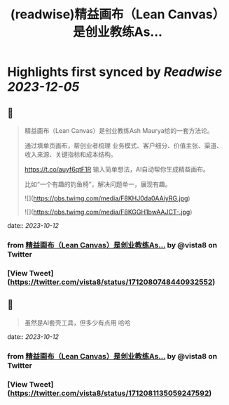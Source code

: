 :PROPERTIES:
:title: (readwise)精益画布（Lean Canvas）是创业教练As...
:END:

:PROPERTIES:
:author: [[vista8 on Twitter]]
:full-title: "精益画布（Lean Canvas）是创业教练As..."
:category: [[tweets]]
:url: https://twitter.com/vista8/status/1712080748440932552
:image-url: https://pbs.twimg.com/profile_images/28889602/20070314_b0295ade0c516903fd31D3r1hlye1a1Q.jpg
:END:

* Highlights first synced by [[Readwise]] [[2023-12-05]]
** 📌
#+BEGIN_QUOTE
精益画布（Lean Canvas）是创业教练Ash Maurya给的一套方法论。

通过填单页画布，帮创业者梳理 业务模式、客户细分、价值主张、渠道、收入来源、关键指标和成本结构。

https://t.co/auyf6qtF1R
输入简单想法，AI自动帮你生成精益画布。

比如“一个有趣的钓鱼椅”，解决问题单一，展现有趣。 

![](https://pbs.twimg.com/media/F8KHJ0da0AAiyRG.jpg) 

![](https://pbs.twimg.com/media/F8KGGH1bwAAJCT-.jpg) 
#+END_QUOTE
    date:: [[2023-10-12]]
*** from _精益画布（Lean Canvas）是创业教练As..._ by @vista8 on Twitter
*** [View Tweet](https://twitter.com/vista8/status/1712080748440932552)
** 📌
#+BEGIN_QUOTE
虽然是AI套壳工具，但多少有点用 哈哈 
#+END_QUOTE
    date:: [[2023-10-12]]
*** from _精益画布（Lean Canvas）是创业教练As..._ by @vista8 on Twitter
*** [View Tweet](https://twitter.com/vista8/status/1712081135059247592)